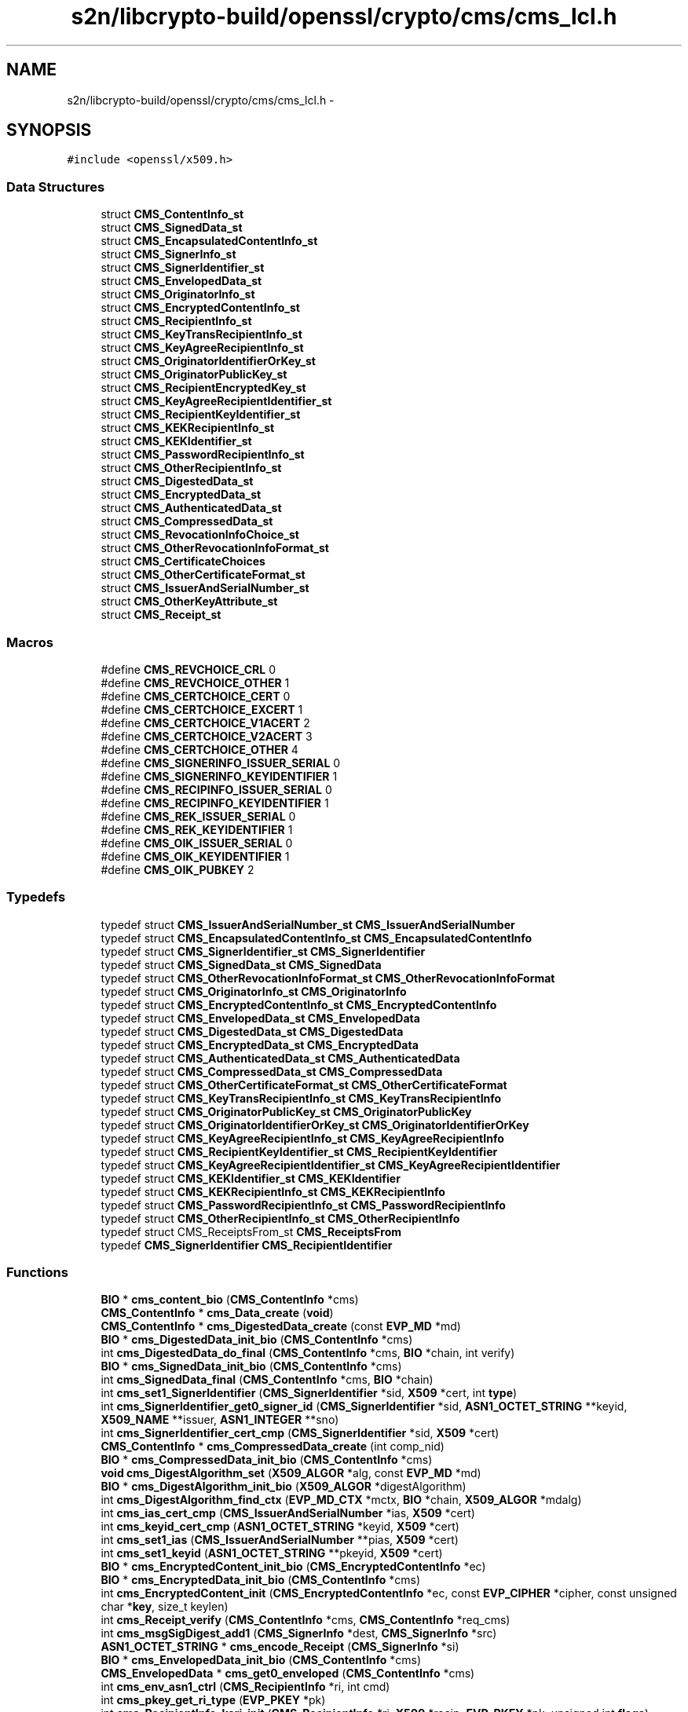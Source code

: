 .TH "s2n/libcrypto-build/openssl/crypto/cms/cms_lcl.h" 3 "Thu Jun 30 2016" "s2n-openssl-doxygen" \" -*- nroff -*-
.ad l
.nh
.SH NAME
s2n/libcrypto-build/openssl/crypto/cms/cms_lcl.h \- 
.SH SYNOPSIS
.br
.PP
\fC#include <openssl/x509\&.h>\fP
.br

.SS "Data Structures"

.in +1c
.ti -1c
.RI "struct \fBCMS_ContentInfo_st\fP"
.br
.ti -1c
.RI "struct \fBCMS_SignedData_st\fP"
.br
.ti -1c
.RI "struct \fBCMS_EncapsulatedContentInfo_st\fP"
.br
.ti -1c
.RI "struct \fBCMS_SignerInfo_st\fP"
.br
.ti -1c
.RI "struct \fBCMS_SignerIdentifier_st\fP"
.br
.ti -1c
.RI "struct \fBCMS_EnvelopedData_st\fP"
.br
.ti -1c
.RI "struct \fBCMS_OriginatorInfo_st\fP"
.br
.ti -1c
.RI "struct \fBCMS_EncryptedContentInfo_st\fP"
.br
.ti -1c
.RI "struct \fBCMS_RecipientInfo_st\fP"
.br
.ti -1c
.RI "struct \fBCMS_KeyTransRecipientInfo_st\fP"
.br
.ti -1c
.RI "struct \fBCMS_KeyAgreeRecipientInfo_st\fP"
.br
.ti -1c
.RI "struct \fBCMS_OriginatorIdentifierOrKey_st\fP"
.br
.ti -1c
.RI "struct \fBCMS_OriginatorPublicKey_st\fP"
.br
.ti -1c
.RI "struct \fBCMS_RecipientEncryptedKey_st\fP"
.br
.ti -1c
.RI "struct \fBCMS_KeyAgreeRecipientIdentifier_st\fP"
.br
.ti -1c
.RI "struct \fBCMS_RecipientKeyIdentifier_st\fP"
.br
.ti -1c
.RI "struct \fBCMS_KEKRecipientInfo_st\fP"
.br
.ti -1c
.RI "struct \fBCMS_KEKIdentifier_st\fP"
.br
.ti -1c
.RI "struct \fBCMS_PasswordRecipientInfo_st\fP"
.br
.ti -1c
.RI "struct \fBCMS_OtherRecipientInfo_st\fP"
.br
.ti -1c
.RI "struct \fBCMS_DigestedData_st\fP"
.br
.ti -1c
.RI "struct \fBCMS_EncryptedData_st\fP"
.br
.ti -1c
.RI "struct \fBCMS_AuthenticatedData_st\fP"
.br
.ti -1c
.RI "struct \fBCMS_CompressedData_st\fP"
.br
.ti -1c
.RI "struct \fBCMS_RevocationInfoChoice_st\fP"
.br
.ti -1c
.RI "struct \fBCMS_OtherRevocationInfoFormat_st\fP"
.br
.ti -1c
.RI "struct \fBCMS_CertificateChoices\fP"
.br
.ti -1c
.RI "struct \fBCMS_OtherCertificateFormat_st\fP"
.br
.ti -1c
.RI "struct \fBCMS_IssuerAndSerialNumber_st\fP"
.br
.ti -1c
.RI "struct \fBCMS_OtherKeyAttribute_st\fP"
.br
.ti -1c
.RI "struct \fBCMS_Receipt_st\fP"
.br
.in -1c
.SS "Macros"

.in +1c
.ti -1c
.RI "#define \fBCMS_REVCHOICE_CRL\fP   0"
.br
.ti -1c
.RI "#define \fBCMS_REVCHOICE_OTHER\fP   1"
.br
.ti -1c
.RI "#define \fBCMS_CERTCHOICE_CERT\fP   0"
.br
.ti -1c
.RI "#define \fBCMS_CERTCHOICE_EXCERT\fP   1"
.br
.ti -1c
.RI "#define \fBCMS_CERTCHOICE_V1ACERT\fP   2"
.br
.ti -1c
.RI "#define \fBCMS_CERTCHOICE_V2ACERT\fP   3"
.br
.ti -1c
.RI "#define \fBCMS_CERTCHOICE_OTHER\fP   4"
.br
.ti -1c
.RI "#define \fBCMS_SIGNERINFO_ISSUER_SERIAL\fP   0"
.br
.ti -1c
.RI "#define \fBCMS_SIGNERINFO_KEYIDENTIFIER\fP   1"
.br
.ti -1c
.RI "#define \fBCMS_RECIPINFO_ISSUER_SERIAL\fP   0"
.br
.ti -1c
.RI "#define \fBCMS_RECIPINFO_KEYIDENTIFIER\fP   1"
.br
.ti -1c
.RI "#define \fBCMS_REK_ISSUER_SERIAL\fP   0"
.br
.ti -1c
.RI "#define \fBCMS_REK_KEYIDENTIFIER\fP   1"
.br
.ti -1c
.RI "#define \fBCMS_OIK_ISSUER_SERIAL\fP   0"
.br
.ti -1c
.RI "#define \fBCMS_OIK_KEYIDENTIFIER\fP   1"
.br
.ti -1c
.RI "#define \fBCMS_OIK_PUBKEY\fP   2"
.br
.in -1c
.SS "Typedefs"

.in +1c
.ti -1c
.RI "typedef struct \fBCMS_IssuerAndSerialNumber_st\fP \fBCMS_IssuerAndSerialNumber\fP"
.br
.ti -1c
.RI "typedef struct \fBCMS_EncapsulatedContentInfo_st\fP \fBCMS_EncapsulatedContentInfo\fP"
.br
.ti -1c
.RI "typedef struct \fBCMS_SignerIdentifier_st\fP \fBCMS_SignerIdentifier\fP"
.br
.ti -1c
.RI "typedef struct \fBCMS_SignedData_st\fP \fBCMS_SignedData\fP"
.br
.ti -1c
.RI "typedef struct \fBCMS_OtherRevocationInfoFormat_st\fP \fBCMS_OtherRevocationInfoFormat\fP"
.br
.ti -1c
.RI "typedef struct \fBCMS_OriginatorInfo_st\fP \fBCMS_OriginatorInfo\fP"
.br
.ti -1c
.RI "typedef struct \fBCMS_EncryptedContentInfo_st\fP \fBCMS_EncryptedContentInfo\fP"
.br
.ti -1c
.RI "typedef struct \fBCMS_EnvelopedData_st\fP \fBCMS_EnvelopedData\fP"
.br
.ti -1c
.RI "typedef struct \fBCMS_DigestedData_st\fP \fBCMS_DigestedData\fP"
.br
.ti -1c
.RI "typedef struct \fBCMS_EncryptedData_st\fP \fBCMS_EncryptedData\fP"
.br
.ti -1c
.RI "typedef struct \fBCMS_AuthenticatedData_st\fP \fBCMS_AuthenticatedData\fP"
.br
.ti -1c
.RI "typedef struct \fBCMS_CompressedData_st\fP \fBCMS_CompressedData\fP"
.br
.ti -1c
.RI "typedef struct \fBCMS_OtherCertificateFormat_st\fP \fBCMS_OtherCertificateFormat\fP"
.br
.ti -1c
.RI "typedef struct \fBCMS_KeyTransRecipientInfo_st\fP \fBCMS_KeyTransRecipientInfo\fP"
.br
.ti -1c
.RI "typedef struct \fBCMS_OriginatorPublicKey_st\fP \fBCMS_OriginatorPublicKey\fP"
.br
.ti -1c
.RI "typedef struct \fBCMS_OriginatorIdentifierOrKey_st\fP \fBCMS_OriginatorIdentifierOrKey\fP"
.br
.ti -1c
.RI "typedef struct \fBCMS_KeyAgreeRecipientInfo_st\fP \fBCMS_KeyAgreeRecipientInfo\fP"
.br
.ti -1c
.RI "typedef struct \fBCMS_RecipientKeyIdentifier_st\fP \fBCMS_RecipientKeyIdentifier\fP"
.br
.ti -1c
.RI "typedef struct \fBCMS_KeyAgreeRecipientIdentifier_st\fP \fBCMS_KeyAgreeRecipientIdentifier\fP"
.br
.ti -1c
.RI "typedef struct \fBCMS_KEKIdentifier_st\fP \fBCMS_KEKIdentifier\fP"
.br
.ti -1c
.RI "typedef struct \fBCMS_KEKRecipientInfo_st\fP \fBCMS_KEKRecipientInfo\fP"
.br
.ti -1c
.RI "typedef struct \fBCMS_PasswordRecipientInfo_st\fP \fBCMS_PasswordRecipientInfo\fP"
.br
.ti -1c
.RI "typedef struct \fBCMS_OtherRecipientInfo_st\fP \fBCMS_OtherRecipientInfo\fP"
.br
.ti -1c
.RI "typedef struct CMS_ReceiptsFrom_st \fBCMS_ReceiptsFrom\fP"
.br
.ti -1c
.RI "typedef \fBCMS_SignerIdentifier\fP \fBCMS_RecipientIdentifier\fP"
.br
.in -1c
.SS "Functions"

.in +1c
.ti -1c
.RI "\fBBIO\fP * \fBcms_content_bio\fP (\fBCMS_ContentInfo\fP *cms)"
.br
.ti -1c
.RI "\fBCMS_ContentInfo\fP * \fBcms_Data_create\fP (\fBvoid\fP)"
.br
.ti -1c
.RI "\fBCMS_ContentInfo\fP * \fBcms_DigestedData_create\fP (const \fBEVP_MD\fP *md)"
.br
.ti -1c
.RI "\fBBIO\fP * \fBcms_DigestedData_init_bio\fP (\fBCMS_ContentInfo\fP *cms)"
.br
.ti -1c
.RI "int \fBcms_DigestedData_do_final\fP (\fBCMS_ContentInfo\fP *cms, \fBBIO\fP *chain, int verify)"
.br
.ti -1c
.RI "\fBBIO\fP * \fBcms_SignedData_init_bio\fP (\fBCMS_ContentInfo\fP *cms)"
.br
.ti -1c
.RI "int \fBcms_SignedData_final\fP (\fBCMS_ContentInfo\fP *cms, \fBBIO\fP *chain)"
.br
.ti -1c
.RI "int \fBcms_set1_SignerIdentifier\fP (\fBCMS_SignerIdentifier\fP *sid, \fBX509\fP *cert, int \fBtype\fP)"
.br
.ti -1c
.RI "int \fBcms_SignerIdentifier_get0_signer_id\fP (\fBCMS_SignerIdentifier\fP *sid, \fBASN1_OCTET_STRING\fP **keyid, \fBX509_NAME\fP **issuer, \fBASN1_INTEGER\fP **sno)"
.br
.ti -1c
.RI "int \fBcms_SignerIdentifier_cert_cmp\fP (\fBCMS_SignerIdentifier\fP *sid, \fBX509\fP *cert)"
.br
.ti -1c
.RI "\fBCMS_ContentInfo\fP * \fBcms_CompressedData_create\fP (int comp_nid)"
.br
.ti -1c
.RI "\fBBIO\fP * \fBcms_CompressedData_init_bio\fP (\fBCMS_ContentInfo\fP *cms)"
.br
.ti -1c
.RI "\fBvoid\fP \fBcms_DigestAlgorithm_set\fP (\fBX509_ALGOR\fP *alg, const \fBEVP_MD\fP *md)"
.br
.ti -1c
.RI "\fBBIO\fP * \fBcms_DigestAlgorithm_init_bio\fP (\fBX509_ALGOR\fP *digestAlgorithm)"
.br
.ti -1c
.RI "int \fBcms_DigestAlgorithm_find_ctx\fP (\fBEVP_MD_CTX\fP *mctx, \fBBIO\fP *chain, \fBX509_ALGOR\fP *mdalg)"
.br
.ti -1c
.RI "int \fBcms_ias_cert_cmp\fP (\fBCMS_IssuerAndSerialNumber\fP *ias, \fBX509\fP *cert)"
.br
.ti -1c
.RI "int \fBcms_keyid_cert_cmp\fP (\fBASN1_OCTET_STRING\fP *keyid, \fBX509\fP *cert)"
.br
.ti -1c
.RI "int \fBcms_set1_ias\fP (\fBCMS_IssuerAndSerialNumber\fP **pias, \fBX509\fP *cert)"
.br
.ti -1c
.RI "int \fBcms_set1_keyid\fP (\fBASN1_OCTET_STRING\fP **pkeyid, \fBX509\fP *cert)"
.br
.ti -1c
.RI "\fBBIO\fP * \fBcms_EncryptedContent_init_bio\fP (\fBCMS_EncryptedContentInfo\fP *ec)"
.br
.ti -1c
.RI "\fBBIO\fP * \fBcms_EncryptedData_init_bio\fP (\fBCMS_ContentInfo\fP *cms)"
.br
.ti -1c
.RI "int \fBcms_EncryptedContent_init\fP (\fBCMS_EncryptedContentInfo\fP *ec, const \fBEVP_CIPHER\fP *cipher, const unsigned char *\fBkey\fP, size_t keylen)"
.br
.ti -1c
.RI "int \fBcms_Receipt_verify\fP (\fBCMS_ContentInfo\fP *cms, \fBCMS_ContentInfo\fP *req_cms)"
.br
.ti -1c
.RI "int \fBcms_msgSigDigest_add1\fP (\fBCMS_SignerInfo\fP *dest, \fBCMS_SignerInfo\fP *src)"
.br
.ti -1c
.RI "\fBASN1_OCTET_STRING\fP * \fBcms_encode_Receipt\fP (\fBCMS_SignerInfo\fP *si)"
.br
.ti -1c
.RI "\fBBIO\fP * \fBcms_EnvelopedData_init_bio\fP (\fBCMS_ContentInfo\fP *cms)"
.br
.ti -1c
.RI "\fBCMS_EnvelopedData\fP * \fBcms_get0_enveloped\fP (\fBCMS_ContentInfo\fP *cms)"
.br
.ti -1c
.RI "int \fBcms_env_asn1_ctrl\fP (\fBCMS_RecipientInfo\fP *ri, int cmd)"
.br
.ti -1c
.RI "int \fBcms_pkey_get_ri_type\fP (\fBEVP_PKEY\fP *pk)"
.br
.ti -1c
.RI "int \fBcms_RecipientInfo_kari_init\fP (\fBCMS_RecipientInfo\fP *ri, \fBX509\fP *recip, \fBEVP_PKEY\fP *pk, unsigned int \fBflags\fP)"
.br
.ti -1c
.RI "int \fBcms_RecipientInfo_kari_encrypt\fP (\fBCMS_ContentInfo\fP *cms, \fBCMS_RecipientInfo\fP *ri)"
.br
.ti -1c
.RI "int \fBcms_RecipientInfo_pwri_crypt\fP (\fBCMS_ContentInfo\fP *cms, \fBCMS_RecipientInfo\fP *ri, int en_de)"
.br
.in -1c
.SH "Macro Definition Documentation"
.PP 
.SS "#define CMS_CERTCHOICE_CERT   0"

.PP
Definition at line 339 of file cms_lcl\&.h\&.
.SS "#define CMS_CERTCHOICE_EXCERT   1"

.PP
Definition at line 340 of file cms_lcl\&.h\&.
.SS "#define CMS_CERTCHOICE_OTHER   4"

.PP
Definition at line 343 of file cms_lcl\&.h\&.
.SS "#define CMS_CERTCHOICE_V1ACERT   2"

.PP
Definition at line 341 of file cms_lcl\&.h\&.
.SS "#define CMS_CERTCHOICE_V2ACERT   3"

.PP
Definition at line 342 of file cms_lcl\&.h\&.
.SS "#define CMS_OIK_ISSUER_SERIAL   0"

.PP
Definition at line 409 of file cms_lcl\&.h\&.
.SS "#define CMS_OIK_KEYIDENTIFIER   1"

.PP
Definition at line 410 of file cms_lcl\&.h\&.
.SS "#define CMS_OIK_PUBKEY   2"

.PP
Definition at line 411 of file cms_lcl\&.h\&.
.SS "#define CMS_RECIPINFO_ISSUER_SERIAL   0"

.PP
Definition at line 403 of file cms_lcl\&.h\&.
.SS "#define CMS_RECIPINFO_KEYIDENTIFIER   1"

.PP
Definition at line 404 of file cms_lcl\&.h\&.
.SS "#define CMS_REK_ISSUER_SERIAL   0"

.PP
Definition at line 406 of file cms_lcl\&.h\&.
.SS "#define CMS_REK_KEYIDENTIFIER   1"

.PP
Definition at line 407 of file cms_lcl\&.h\&.
.SS "#define CMS_REVCHOICE_CRL   0"

.PP
Definition at line 320 of file cms_lcl\&.h\&.
.SS "#define CMS_REVCHOICE_OTHER   1"

.PP
Definition at line 321 of file cms_lcl\&.h\&.
.SS "#define CMS_SIGNERINFO_ISSUER_SERIAL   0"

.PP
Definition at line 400 of file cms_lcl\&.h\&.
.SS "#define CMS_SIGNERINFO_KEYIDENTIFIER   1"

.PP
Definition at line 401 of file cms_lcl\&.h\&.
.SH "Typedef Documentation"
.PP 
.SS "typedef struct \fBCMS_AuthenticatedData_st\fP \fBCMS_AuthenticatedData\fP"

.PP
Definition at line 80 of file cms_lcl\&.h\&.
.SS "typedef struct \fBCMS_CompressedData_st\fP \fBCMS_CompressedData\fP"

.PP
Definition at line 81 of file cms_lcl\&.h\&.
.SS "typedef struct \fBCMS_DigestedData_st\fP \fBCMS_DigestedData\fP"

.PP
Definition at line 78 of file cms_lcl\&.h\&.
.SS "typedef struct \fBCMS_EncapsulatedContentInfo_st\fP \fBCMS_EncapsulatedContentInfo\fP"

.PP
Definition at line 71 of file cms_lcl\&.h\&.
.SS "typedef struct \fBCMS_EncryptedContentInfo_st\fP \fBCMS_EncryptedContentInfo\fP"

.PP
Definition at line 76 of file cms_lcl\&.h\&.
.SS "typedef struct \fBCMS_EncryptedData_st\fP \fBCMS_EncryptedData\fP"

.PP
Definition at line 79 of file cms_lcl\&.h\&.
.SS "typedef struct \fBCMS_EnvelopedData_st\fP \fBCMS_EnvelopedData\fP"

.PP
Definition at line 77 of file cms_lcl\&.h\&.
.SS "typedef struct \fBCMS_IssuerAndSerialNumber_st\fP \fBCMS_IssuerAndSerialNumber\fP"

.PP
Definition at line 70 of file cms_lcl\&.h\&.
.SS "typedef struct \fBCMS_KEKIdentifier_st\fP \fBCMS_KEKIdentifier\fP"

.PP
Definition at line 90 of file cms_lcl\&.h\&.
.SS "typedef struct \fBCMS_KEKRecipientInfo_st\fP \fBCMS_KEKRecipientInfo\fP"

.PP
Definition at line 91 of file cms_lcl\&.h\&.
.SS "typedef struct \fBCMS_KeyAgreeRecipientIdentifier_st\fP \fBCMS_KeyAgreeRecipientIdentifier\fP"

.PP
Definition at line 88 of file cms_lcl\&.h\&.
.SS "typedef struct \fBCMS_KeyAgreeRecipientInfo_st\fP \fBCMS_KeyAgreeRecipientInfo\fP"

.PP
Definition at line 86 of file cms_lcl\&.h\&.
.SS "typedef struct \fBCMS_KeyTransRecipientInfo_st\fP \fBCMS_KeyTransRecipientInfo\fP"

.PP
Definition at line 83 of file cms_lcl\&.h\&.
.SS "typedef struct \fBCMS_OriginatorIdentifierOrKey_st\fP \fBCMS_OriginatorIdentifierOrKey\fP"

.PP
Definition at line 85 of file cms_lcl\&.h\&.
.SS "typedef struct \fBCMS_OriginatorInfo_st\fP \fBCMS_OriginatorInfo\fP"

.PP
Definition at line 75 of file cms_lcl\&.h\&.
.SS "typedef struct \fBCMS_OriginatorPublicKey_st\fP \fBCMS_OriginatorPublicKey\fP"

.PP
Definition at line 84 of file cms_lcl\&.h\&.
.SS "typedef struct \fBCMS_OtherCertificateFormat_st\fP \fBCMS_OtherCertificateFormat\fP"

.PP
Definition at line 82 of file cms_lcl\&.h\&.
.SS "typedef struct \fBCMS_OtherRecipientInfo_st\fP \fBCMS_OtherRecipientInfo\fP"

.PP
Definition at line 93 of file cms_lcl\&.h\&.
.SS "typedef struct \fBCMS_OtherRevocationInfoFormat_st\fP \fBCMS_OtherRevocationInfoFormat\fP"

.PP
Definition at line 74 of file cms_lcl\&.h\&.
.SS "typedef struct \fBCMS_PasswordRecipientInfo_st\fP \fBCMS_PasswordRecipientInfo\fP"

.PP
Definition at line 92 of file cms_lcl\&.h\&.
.SS "typedef struct CMS_ReceiptsFrom_st \fBCMS_ReceiptsFrom\fP"

.PP
Definition at line 94 of file cms_lcl\&.h\&.
.SS "typedef \fBCMS_SignerIdentifier\fP \fBCMS_RecipientIdentifier\fP"

.PP
Definition at line 188 of file cms_lcl\&.h\&.
.SS "typedef struct \fBCMS_RecipientKeyIdentifier_st\fP \fBCMS_RecipientKeyIdentifier\fP"

.PP
Definition at line 87 of file cms_lcl\&.h\&.
.SS "typedef struct \fBCMS_SignedData_st\fP \fBCMS_SignedData\fP"

.PP
Definition at line 73 of file cms_lcl\&.h\&.
.SS "typedef struct \fBCMS_SignerIdentifier_st\fP \fBCMS_SignerIdentifier\fP"

.PP
Definition at line 72 of file cms_lcl\&.h\&.
.SH "Function Documentation"
.PP 
.SS "\fBCMS_ContentInfo\fP* cms_CompressedData_create (int comp_nid)"

.SS "\fBBIO\fP* cms_CompressedData_init_bio (\fBCMS_ContentInfo\fP * cms)"

.SS "\fBBIO\fP* cms_content_bio (\fBCMS_ContentInfo\fP * cms)"

.PP
Definition at line 89 of file cms_lib\&.c\&.
.SS "\fBCMS_ContentInfo\fP* cms_Data_create (\fBvoid\fP)"

.PP
Definition at line 77 of file cms_lib\&.c\&.
.SS "int cms_DigestAlgorithm_find_ctx (\fBEVP_MD_CTX\fP * mctx, \fBBIO\fP * chain, \fBX509_ALGOR\fP * mdalg)"

.PP
Definition at line 379 of file cms_lib\&.c\&.
.SS "\fBBIO\fP* cms_DigestAlgorithm_init_bio (\fBX509_ALGOR\fP * digestAlgorithm)"

.PP
Definition at line 353 of file cms_lib\&.c\&.
.SS "\fBvoid\fP cms_DigestAlgorithm_set (\fBX509_ALGOR\fP * alg, const \fBEVP_MD\fP * md)"

.PP
Definition at line 338 of file cms_lib\&.c\&.
.SS "\fBCMS_ContentInfo\fP* cms_DigestedData_create (const \fBEVP_MD\fP * md)"

.PP
Definition at line 67 of file cms_dd\&.c\&.
.SS "int cms_DigestedData_do_final (\fBCMS_ContentInfo\fP * cms, \fBBIO\fP * chain, int verify)"

.PP
Definition at line 105 of file cms_dd\&.c\&.
.SS "\fBBIO\fP* cms_DigestedData_init_bio (\fBCMS_ContentInfo\fP * cms)"

.PP
Definition at line 98 of file cms_dd\&.c\&.
.SS "\fBASN1_OCTET_STRING\fP* cms_encode_Receipt (\fBCMS_SignerInfo\fP * si)"

.PP
Definition at line 356 of file cms_ess\&.c\&.
.SS "int cms_EncryptedContent_init (\fBCMS_EncryptedContentInfo\fP * ec, const \fBEVP_CIPHER\fP * cipher, const unsigned char * key, size_t keylen)"

.PP
Definition at line 217 of file cms_enc\&.c\&.
.SS "\fBBIO\fP* cms_EncryptedContent_init_bio (\fBCMS_EncryptedContentInfo\fP * ec)"

.PP
Definition at line 70 of file cms_enc\&.c\&.
.SS "\fBBIO\fP* cms_EncryptedData_init_bio (\fBCMS_ContentInfo\fP * cms)"

.PP
Definition at line 258 of file cms_enc\&.c\&.
.SS "int cms_env_asn1_ctrl (\fBCMS_RecipientInfo\fP * ri, int cmd)"

.PP
Definition at line 103 of file cms_env\&.c\&.
.SS "\fBBIO\fP* cms_EnvelopedData_init_bio (\fBCMS_ContentInfo\fP * cms)"

.PP
Definition at line 911 of file cms_env\&.c\&.
.SS "\fBCMS_EnvelopedData\fP* cms_get0_enveloped (\fBCMS_ContentInfo\fP * cms)"

.PP
Definition at line 75 of file cms_env\&.c\&.
.SS "int cms_ias_cert_cmp (\fBCMS_IssuerAndSerialNumber\fP * ias, \fBX509\fP * cert)"

.PP
Definition at line 601 of file cms_lib\&.c\&.
.SS "int cms_keyid_cert_cmp (\fBASN1_OCTET_STRING\fP * keyid, \fBX509\fP * cert)"

.PP
Definition at line 610 of file cms_lib\&.c\&.
.SS "int cms_msgSigDigest_add1 (\fBCMS_SignerInfo\fP * dest, \fBCMS_SignerInfo\fP * src)"

.PP
Definition at line 205 of file cms_ess\&.c\&.
.SS "int cms_pkey_get_ri_type (\fBEVP_PKEY\fP * pk)"

.PP
Definition at line 965 of file cms_env\&.c\&.
.SS "int cms_Receipt_verify (\fBCMS_ContentInfo\fP * cms, \fBCMS_ContentInfo\fP * req_cms)"

.PP
Definition at line 223 of file cms_ess\&.c\&.
.SS "int cms_RecipientInfo_kari_encrypt (\fBCMS_ContentInfo\fP * cms, \fBCMS_RecipientInfo\fP * ri)"

.PP
Definition at line 417 of file cms_kari\&.c\&.
.SS "int cms_RecipientInfo_kari_init (\fBCMS_RecipientInfo\fP * ri, \fBX509\fP * recip, \fBEVP_PKEY\fP * pk, unsigned int flags)"

.PP
Definition at line 344 of file cms_kari\&.c\&.
.SS "int cms_RecipientInfo_pwri_crypt (\fBCMS_ContentInfo\fP * cms, \fBCMS_RecipientInfo\fP * ri, int en_de)"

.PP
Definition at line 318 of file cms_pwri\&.c\&.
.SS "int cms_set1_ias (\fBCMS_IssuerAndSerialNumber\fP ** pias, \fBX509\fP * cert)"

.PP
Definition at line 618 of file cms_lib\&.c\&.
.SS "int cms_set1_keyid (\fBASN1_OCTET_STRING\fP ** pkeyid, \fBX509\fP * cert)"

.PP
Definition at line 639 of file cms_lib\&.c\&.
.SS "int cms_set1_SignerIdentifier (\fBCMS_SignerIdentifier\fP * sid, \fBX509\fP * cert, int type)"

.PP
Definition at line 197 of file cms_sd\&.c\&.
.SS "int cms_SignedData_final (\fBCMS_ContentInfo\fP * cms, \fBBIO\fP * chain)"

.PP
Definition at line 658 of file cms_sd\&.c\&.
.SS "\fBBIO\fP* cms_SignedData_init_bio (\fBCMS_ContentInfo\fP * cms)"

.PP
Definition at line 783 of file cms_sd\&.c\&.
.SS "int cms_SignerIdentifier_cert_cmp (\fBCMS_SignerIdentifier\fP * sid, \fBX509\fP * cert)"

.PP
Definition at line 238 of file cms_sd\&.c\&.
.SS "int cms_SignerIdentifier_get0_signer_id (\fBCMS_SignerIdentifier\fP * sid, \fBASN1_OCTET_STRING\fP ** keyid, \fBX509_NAME\fP ** issuer, \fBASN1_INTEGER\fP ** sno)"

.PP
Definition at line 220 of file cms_sd\&.c\&.
.SH "Author"
.PP 
Generated automatically by Doxygen for s2n-openssl-doxygen from the source code\&.
